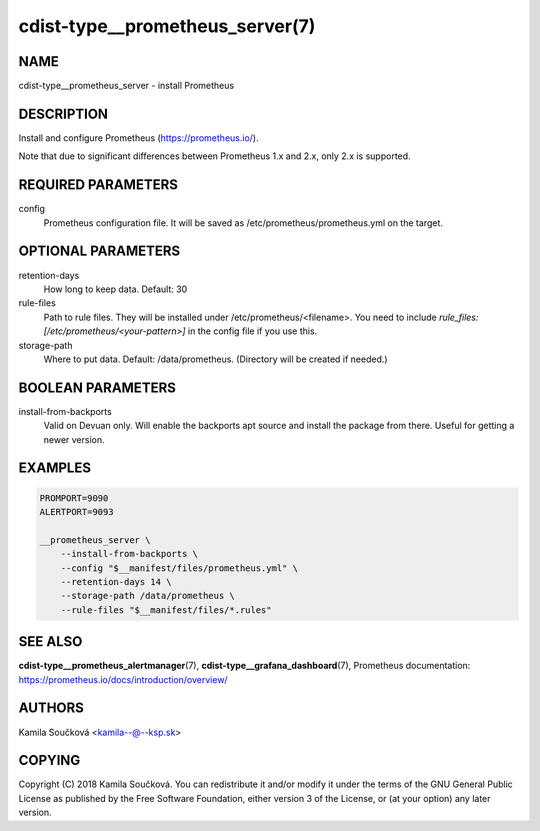 cdist-type__prometheus_server(7)
================================

NAME
----
cdist-type__prometheus_server - install Prometheus


DESCRIPTION
-----------
Install and configure Prometheus (https://prometheus.io/).

Note that due to significant differences between Prometheus 1.x and 2.x, only 2.x is supported.

REQUIRED PARAMETERS
-------------------
config
   Prometheus configuration file. It will be saved as /etc/prometheus/prometheus.yml on the target.


OPTIONAL PARAMETERS
-------------------
retention-days
   How long to keep data. Default: 30
rule-files
   Path to rule files. They will be installed under /etc/prometheus/<filename>. You need to include `rule_files: [/etc/prometheus/<your-pattern>]` in the config file if you use this.
storage-path
   Where to put data. Default: /data/prometheus. (Directory will be created if needed.)


BOOLEAN PARAMETERS
------------------
install-from-backports
   Valid on Devuan only. Will enable the backports apt source and install the package from there. Useful for getting a newer version.


EXAMPLES
--------

.. code-block:: sh

    PROMPORT=9090
    ALERTPORT=9093

    __prometheus_server \
        --install-from-backports \
        --config "$__manifest/files/prometheus.yml" \
        --retention-days 14 \
        --storage-path /data/prometheus \
        --rule-files "$__manifest/files/*.rules"


SEE ALSO
--------
:strong:`cdist-type__prometheus_alertmanager`\ (7), :strong:`cdist-type__grafana_dashboard`\ (7),
Prometheus documentation: https://prometheus.io/docs/introduction/overview/

AUTHORS
-------
Kamila Součková <kamila--@--ksp.sk>

COPYING
-------
Copyright \(C) 2018 Kamila Součková. You can redistribute it
and/or modify it under the terms of the GNU General Public License as
published by the Free Software Foundation, either version 3 of the
License, or (at your option) any later version.
